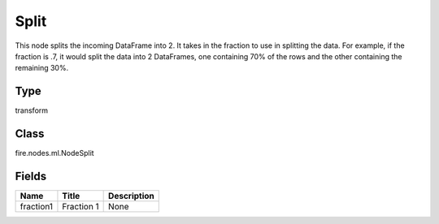 
Split
========== 

This node splits the incoming DataFrame into 2. It takes in the fraction to use in splitting the data. For example, if the fraction is .7, it would split the data into 2 DataFrames, one containing 70% of the rows and the other containing the remaining 30%.

Type
---------- 

transform

Class
---------- 

fire.nodes.ml.NodeSplit

Fields
---------- 

+-----------+------------+-------------+
| Name      | Title      | Description |
+===========+============+=============+
| fraction1 | Fraction 1 | None        |
+-----------+------------+-------------+